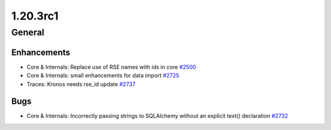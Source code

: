 =========
1.20.3rc1
=========

-------
General
-------

************
Enhancements
************

- Core & Internals: Replace use of RSE names with ids in core `#2500 <https://github.com/rucio/rucio/issues/2500>`_
- Core & Internals: small enhancements for data import `#2725 <https://github.com/rucio/rucio/issues/2725>`_
- Traces: Kronos needs rse_id update `#2737 <https://github.com/rucio/rucio/issues/2737>`_

****
Bugs
****

- Core & Internals: Incorrectly passing strings to SQLAlchemy without an explicit text() declaration `#2732 <https://github.com/rucio/rucio/issues/2732>`_
